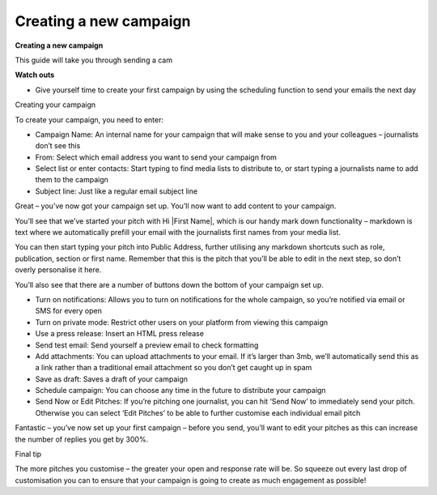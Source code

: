 Creating a new campaign
====

**Creating a new campaign**

This guide will take you through sending a cam

**Watch outs**

•	Give yourself time to create your first campaign by using the scheduling function to send your emails the next day

Creating your campaign

To create your campaign, you need to enter:

•	Campaign Name: An internal name for your campaign that will make sense to you and your colleagues – journalists don’t see this
•	From: Select which email address you want to send your campaign from
•	Select list or enter contacts: Start typing to find media lists to distribute to, or start typing a journalists name to add them to the campaign
•	Subject line: Just like a regular email subject line

Great – you’ve now got your campaign set up. You’ll now want to add content to your campaign.

You’ll see that we’ve started your pitch with Hi \|First Name\|, which is our handy mark down functionality –  markdown is text where we automatically prefill your email with the journalists first names from your media list.

You can then start typing your pitch into Public Address, further utilising any markdown shortcuts such as role, publication, section or first name. Remember that this is the pitch that you’ll be able to edit in the next step, so don’t overly personalise it here.

You’ll also see that there are a number of buttons down the bottom of your campaign set up.

•	Turn on notifications: Allows you to turn on notifications for the whole campaign, so you’re notified via email or SMS for every open
•	Turn on private mode: Restrict other users on your platform from viewing this campaign
•	Use a press release: Insert an HTML press release
•	Send test email: Send yourself a preview email to check formatting
•	Add attachments: You can upload attachments to your email. If it’s larger than 3mb, we’ll automatically send this as a link rather than a traditional email attachment so you don’t get caught up in spam
•	Save as draft: Saves a draft of your campaign
•	Schedule campaign: You can choose any time in the future to distribute your campaign
•	Send Now or Edit Pitches: If you’re pitching one journalist, you can hit ‘Send Now’ to immediately send your pitch. Otherwise you can select ‘Edit Pitches’ to be able to further customise each individual email pitch

Fantastic – you’ve now set up your first campaign – before you send, you’ll want to edit your pitches as this can increase the number of replies you get by 300%.

Final tip

The more pitches you customise – the greater your open and response rate will be. So squeeze out every last drop of customisation you can to ensure that your campaign is going to create as much engagement as possible!